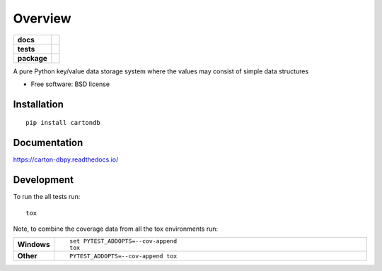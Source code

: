 ========
Overview
========

.. start-badges

.. list-table::
    :stub-columns: 1

    * - docs
      - |docs|
    * - tests
      - | |travis| |appveyor| |requires|
        | |codecov|
    * - package
      - | |version| |wheel| |supported-versions| |supported-implementations|
        | |commits-since|

.. |docs| image:: https://readthedocs.org/projects/carton-db.py/badge/?style=flat
    :target: https://readthedocs.org/projects/carton-dbpy
    :alt: Documentation Status

.. |travis| image:: https://travis-ci.org/stevecj/carton-db.py.svg?branch=master
    :alt: Travis-CI Build Status
    :target: https://travis-ci.org/stevecj/carton-db.py

.. |appveyor| image:: https://ci.appveyor.com/api/projects/status/github/stevecj/carton-db.py?branch=master&svg=true
    :alt: AppVeyor Build Status
    :target: https://ci.appveyor.com/project/stevecj/carton-db.py

.. |requires| image:: https://requires.io/github/stevecj/carton-db.py/requirements.svg?branch=master
    :alt: Requirements Status
    :target: https://requires.io/github/stevecj/carton-db.py/requirements/?branch=master

.. |codecov| image:: https://codecov.io/github/stevecj/carton-db.py/coverage.svg?branch=master
    :alt: Coverage Status
    :target: https://codecov.io/github/stevecj/carton-db.py

.. |version| image:: https://img.shields.io/pypi/v/cartondb.svg
    :alt: PyPI Package latest release
    :target: https://pypi.python.org/pypi/cartondb

.. |commits-since| image:: https://img.shields.io/github/commits-since/stevecj/carton-db.py/v0.0.1.svg
    :alt: Commits since latest release
    :target: https://github.com/stevecj/carton-db.py/compare/v0.0.1...master

.. |wheel| image:: https://img.shields.io/pypi/wheel/cartondb.svg
    :alt: PyPI Wheel
    :target: https://pypi.python.org/pypi/cartondb

.. |supported-versions| image:: https://img.shields.io/pypi/pyversions/cartondb.svg
    :alt: Supported versions
    :target: https://pypi.python.org/pypi/cartondb

.. |supported-implementations| image:: https://img.shields.io/pypi/implementation/cartondb.svg
    :alt: Supported implementations
    :target: https://pypi.python.org/pypi/cartondb


.. end-badges

A pure Python key/value data storage system where the values may consist of simple data structures

* Free software: BSD license

Installation
============

::

    pip install cartondb

Documentation
=============

https://carton-dbpy.readthedocs.io/

Development
===========

To run the all tests run::

    tox

Note, to combine the coverage data from all the tox environments run:

.. list-table::
    :widths: 10 90
    :stub-columns: 1

    - - Windows
      - ::

            set PYTEST_ADDOPTS=--cov-append
            tox

    - - Other
      - ::

            PYTEST_ADDOPTS=--cov-append tox
